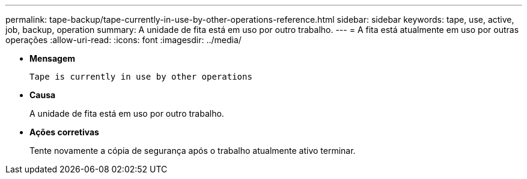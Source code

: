 ---
permalink: tape-backup/tape-currently-in-use-by-other-operations-reference.html 
sidebar: sidebar 
keywords: tape, use, active, job, backup, operation 
summary: A unidade de fita está em uso por outro trabalho. 
---
= A fita está atualmente em uso por outras operações
:allow-uri-read: 
:icons: font
:imagesdir: ../media/


[role="lead"]
* *Mensagem*
+
`Tape is currently in use by other operations`

* *Causa*
+
A unidade de fita está em uso por outro trabalho.

* *Ações corretivas*
+
Tente novamente a cópia de segurança após o trabalho atualmente ativo terminar.


